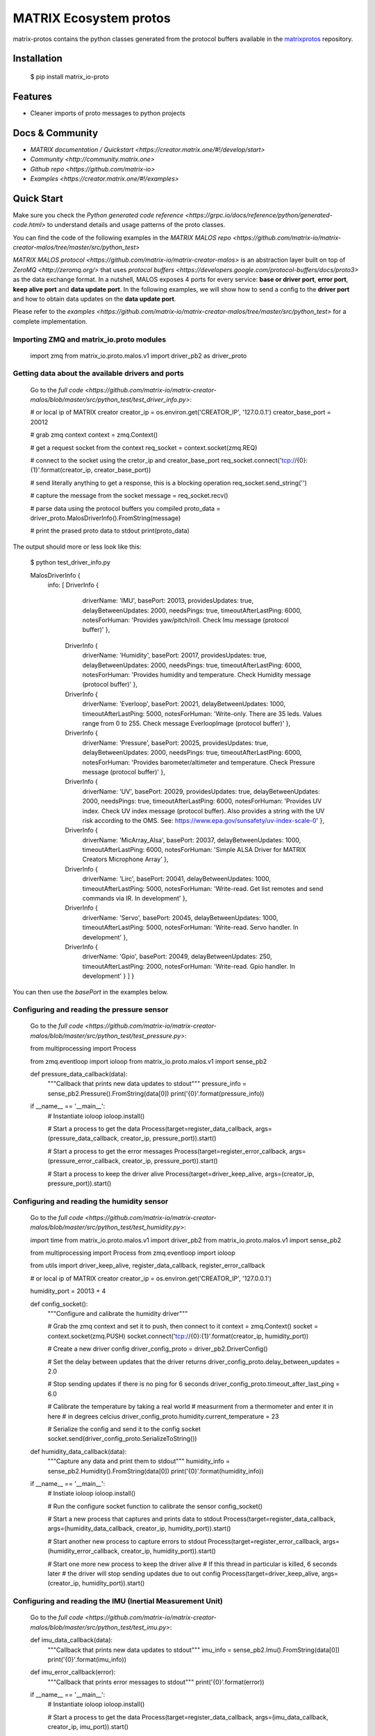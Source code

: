 ========================
MATRIX Ecosystem protos
========================

matrix-protos contains the python classes generated from the 
protocol buffers available in the matrixprotos_ repository.

.. _`matrixprotos`: https://github.com/matrix-io/protocol-buffers

Installation
------------

  .. code-block:: bash

  $ pip install matrix_io-proto

Features
--------

* Cleaner imports of proto messages to python projects

Docs & Community 
----------------

* `MATRIX documentation / Quickstart <https://creator.matrix.one/#!/develop/start>`
* `Community <http://community.matrix.one>`
* `Github repo <https://github.com/matrix-io>`
* `Examples <https://creator.matrix.one/#!/examples>`

Quick Start
------------

Make sure you check the `Python generated code reference <https://grpc.io/docs/reference/python/generated-code.html>` to understand details and usage patterns of the proto classes.

You can find the code of the following examples in the `MATRIX MALOS repo <https://github.com/matrix-io/matrix-creator-malos/tree/master/src/python_test>`

`MATRIX MALOS protocol <https://github.com/matrix-io/matrix-creator-malos>` is an abstraction layer built on top of `ZeroMQ <http://zeromq.org/>` that uses `protocol buffers <https://developers.google.com/protocol-buffers/docs/proto3>` as the data exchange format. In a nutshell, MALOS exposes 4 ports for every service: **base or driver port**, **error port**, **keep alive port** and **data update port**. In the following examples, we will show how to send a config to the **driver port** and how to obtain data updates on the **data update port**. 

Please refer to the `examples <https://github.com/matrix-io/matrix-creator-malos/tree/master/src/python_test>` for a complete implementation.

Importing ZMQ and matrix_io.proto modules
+++++++++++++++++++++++++++++++++++++++++

  .. code-block:: python
  import zmq
  from matrix_io.proto.malos.v1 import driver_pb2 as driver_proto


Getting data about the available drivers and ports
++++++++++++++++++++++++++++++++++++++++++++++++++

  Go to the `full code <https://github.com/matrix-io/matrix-creator-malos/blob/master/src/python_test/test_driver_info.py>`:

  .. code-block:: python

  # or local ip of MATRIX creator
  creator_ip = os.environ.get('CREATOR_IP', '127.0.0.1')
  creator_base_port = 20012

  # grab zmq context
  context = zmq.Context()

  # get a request socket from the context
  req_socket = context.socket(zmq.REQ)

  # connect to the socket using the cretor_ip and creator_base_port
  req_socket.connect('tcp://{0}:{1}'.format(creator_ip, creator_base_port))

  # send literally anything to get a response, this is a blocking operation
  req_socket.send_string('')

  # capture the message from the socket
  message = req_socket.recv()

  # parse data using the protocol buffers you compiled
  proto_data = driver_proto.MalosDriverInfo().FromString(message)

  # print the prased proto data to stdout
  print(proto_data)

The output should more or less look like this:

  .. code-block:: bash
  $ python test_driver_info.py

  MalosDriverInfo {
    info:
    [ DriverInfo {
        driverName: 'IMU',
        basePort: 20013,
        providesUpdates: true,
        delayBetweenUpdates: 2000,
        needsPings: true,
        timeoutAfterLastPing: 6000,
        notesForHuman: 'Provides yaw/pitch/roll. Check Imu message (protocol buffer)' },
      DriverInfo {
        driverName: 'Humidity',
        basePort: 20017,
        providesUpdates: true,
        delayBetweenUpdates: 2000,
        needsPings: true,
        timeoutAfterLastPing: 6000,
        notesForHuman: 'Provides humidity and temperature. Check Humidity message (protocol buffer)' },
      DriverInfo {
        driverName: 'Everloop',
        basePort: 20021,
        delayBetweenUpdates: 1000,
        timeoutAfterLastPing: 5000,
        notesForHuman: 'Write-only. There are 35 leds. Values range from 0 to 255. Check message EverloopImage (protocol buffer)' },
      DriverInfo {
        driverName: 'Pressure',
        basePort: 20025,
        providesUpdates: true,
        delayBetweenUpdates: 2000,
        needsPings: true,
        timeoutAfterLastPing: 6000,
        notesForHuman: 'Provides barometer/altimeter and temperature. Check Pressure message (protocol buffer)' },
      DriverInfo {
        driverName: 'UV',
        basePort: 20029,
        providesUpdates: true,
        delayBetweenUpdates: 2000,
        needsPings: true,
        timeoutAfterLastPing: 6000,
        notesForHuman: 'Provides UV index. Check UV index message (protocol buffer). Also provides a string with the UV risk according to the OMS. See: https://www.epa.gov/sunsafety/uv-index-scale-0' },
      DriverInfo {
        driverName: 'MicArray_Alsa',
        basePort: 20037,
        delayBetweenUpdates: 1000,
        timeoutAfterLastPing: 6000,
        notesForHuman: 'Simple ALSA Driver for MATRIX Creators Microphone Array' },
      DriverInfo {
        driverName: 'Lirc',
        basePort: 20041,
        delayBetweenUpdates: 1000,
        timeoutAfterLastPing: 5000,
        notesForHuman: 'Write-read. Get list remotes and send commands via IR. In development' },
      DriverInfo {
        driverName: 'Servo',
        basePort: 20045,
        delayBetweenUpdates: 1000,
        timeoutAfterLastPing: 5000,
        notesForHuman: 'Write-read. Servo handler. In development' },
      DriverInfo {
        driverName: 'Gpio',
        basePort: 20049,
        delayBetweenUpdates: 250,
        timeoutAfterLastPing: 2000,
        notesForHuman: 'Write-read. Gpio handler. In development' } ] }


You can then use the `basePort` in the examples below. 

Configuring and reading the pressure sensor
+++++++++++++++++++++++++++++++++++++++++++

  Go to the `full code <https://github.com/matrix-io/matrix-creator-malos/blob/master/src/python_test/test_pressure.py>`:

  .. code-block:: python
  from multiprocessing import Process

  from zmq.eventloop import ioloop
  from matrix_io.proto.malos.v1 import sense_pb2

  def pressure_data_callback(data):
      """Callback that prints new data updates to stdout"""
      pressure_info = sense_pb2.Pressure().FromString(data[0])
      print('{0}'.format(pressure_info))

  if __name__ == '__main__':
      # Instantiate ioloop
      ioloop.install()

      # Start a process to get the data
      Process(target=register_data_callback, args=(pressure_data_callback, creator_ip, pressure_port)).start()

      # Start a process to get the error messages
      Process(target=register_error_callback, args=(pressure_error_callback, creator_ip, pressure_port)).start()

      # Start a process to keep the driver alive
      Process(target=driver_keep_alive, args=(creator_ip, pressure_port)).start()


Configuring and reading the humidity sensor
+++++++++++++++++++++++++++++++++++++++++++

  Go to the `full code <https://github.com/matrix-io/matrix-creator-malos/blob/master/src/python_test/test_humidity.py>`:

  .. code-block:: python
  import time
  from matrix_io.proto.malos.v1 import driver_pb2
  from matrix_io.proto.malos.v1 import sense_pb2

  from multiprocessing import Process
  from zmq.eventloop import ioloop

  from utils import driver_keep_alive, register_data_callback, register_error_callback

  # or local ip of MATRIX creator
  creator_ip = os.environ.get('CREATOR_IP', '127.0.0.1')

  humidity_port = 20013 + 4


  def config_socket():
      """Configure and calibrate the humidity driver"""

      # Grab the zmq context and set it to push, then connect to it
      context = zmq.Context()
      socket = context.socket(zmq.PUSH)
      socket.connect('tcp://{0}:{1}'.format(creator_ip, humidity_port))

      # Create a new driver config
      driver_config_proto = driver_pb2.DriverConfig()

      # Set the delay between updates that the driver returns
      driver_config_proto.delay_between_updates = 2.0

      # Stop sending updates if there is no ping for 6 seconds
      driver_config_proto.timeout_after_last_ping = 6.0

      # Calibrate the temperature by taking a real world
      # measurment from a thermometer and enter it in here
      # in degrees celcius
      driver_config_proto.humidity.current_temperature = 23

      # Serialize the config and send it to the config socket
      socket.send(driver_config_proto.SerializeToString())


  def humidity_data_callback(data):
      """Capture any data and print them to stdout"""
      humidity_info = sense_pb2.Humidity().FromString(data[0])
      print('{0}'.format(humidity_info))

  if __name__ == '__main__':
      # Instiate ioloop
      ioloop.install()

      # Run the configure socket function to  calibrate the sensor
      config_socket()

      # Start a new process that captures and prints data to stdout
      Process(target=register_data_callback, args=(humidity_data_callback, creator_ip, humidity_port)).start()

      # Start another new process to capture errors to stdout
      Process(target=register_error_callback, args=(humidity_error_callback, creator_ip, humidity_port)).start()

      # Start one more new process to keep the driver alive
      # If this thread in particular is killed, 6 seconds later
      # the driver will stop sending updates due to out config
      Process(target=driver_keep_alive, args=(creator_ip, humidity_port)).start()


Configuring and reading the IMU (Inertial Measurement Unit)
+++++++++++++++++++++++++++++++++++++++++++++++++++++++++++

  Go to the `full code <https://github.com/matrix-io/matrix-creator-malos/blob/master/src/python_test/test_imu.py>`:

  .. code-block:: python

  def imu_data_callback(data):
      """Callback that prints new data updates to stdout"""
      imu_info = sense_pb2.Imu().FromString(data[0])
      print('{0}'.format(imu_info))


  def imu_error_callback(error):
      """Callback that prints error messages to stdout"""
      print('{0}'.format(error))


  if __name__ == '__main__':
      # Instantiate ioloop
      ioloop.install()

      # Start a process to get the data
      Process(target=register_data_callback, args=(imu_data_callback, creator_ip, imu_port)).start()

      # Start a process to get the error messages
      Process(target=register_error_callback, args=(imu_error_callback, creator_ip, imu_port)).start()

      # Start a process to keep the driver alive
      Process(target=driver_keep_alive, args=(creator_ip, imu_port)).start()

Setting the Everloop LED intensity
++++++++++++++++++++++++++++++++++

  Go to the `full code <https://github.com/matrix-io/matrix-creator-malos/blob/master/src/python_test/test_everloop.py>`:

  .. code-block:: python

  from matrix_io.proto.malos.v1 import driver_pb2
  from matrix_io.proto.malos.v1 import io_pb2

  def set_everloop_intensity(intensity):
      """Sets all of the LEDS to a given rgbw value"""

      # grab zmq context
      context = zmq.Context()

      # get socket for config
      config_socket = context.socket(zmq.PUSH)
      config_socket.connect('tcp://{0}:{1}'.format(creator_ip, creator_everloop_base_port))

      # create a new driver config strut
      config = driver_pb2.DriverConfig()

      # initialize an empty list for the "image" or LEDS
      image = []

      # iterate over all 35 LEDS and set the rgbw value of each
      # then append it to the end of the list/image thing
      for led in range(35):
          ledValue = io_pb2.LedValue()
          ledValue.blue = 0
          ledValue.red = 0
          ledValue.green = intensity
          ledValue.white = 0
          image.append(ledValue)

      # add the "image" to the config driver
      config.image.led.extend(image)

      # send a serialized string of the driver config
      # to the config socket
      config_socket.send(config.SerializeToString())


  def animation(max_intensity=50):
      """
      This invokes the set intesnity multiple times to
      produce an animation
      """

      # Set an initial intesity from a value passed in via a
      # function parameter
      intensity_value = max_intensity

      # Invoke the intesity function before going into the loop of
      # no return so we have an initial value
      set_everloop_intensity(intensity_value)

      # Start loop of no return!
      while True:
          # Decrement the intesity value by 1
          intensity_value -= 1

          # check to see if intensity is 0 and reset it to max if not
          if intensity_value < 0:
              intensity_value = max_intensity

          # Set the intesity using the new value
          set_everloop_intensity(intensity_value)

          # Print value to stdout for debugging
          print('Intensity: {0}'.format(intensity_value))

          # Delay half a second before running the code again
          time.sleep(0.5)

  if __name__ == '__main__':
      # Instantiate ioloop
      ioloop.install()

      # Start a new process that will register
      # your callback with malOS using the utils.py
      Process(target=register_error_callback, args=(led_error_callback, creator_ip, creator_everloop_base_port)).start()

      # Start another new process that invokes the animation
      Process(target=animation, args=(40,)).start()

Using the GPIO
++++++++++++++

  Go to the `full code <https://github.com/matrix-io/matrix-creator-malos/blob/master/src/python_test/test_gpio.py>`:

  .. code-block:: python

  from matrix_io.proto.malos.v1 import driver_pb2
  from matrix_io.proto.malos.v1 import io_pb2

  # Grab a zmq context
  context = zmq.Context()

  # Create a zmq push socket
  socket = context.socket(zmq.PUSH)

  # Connect to push socket
  socket.connect('tcp://{0}:{1}'.format(creator_ip, creator_gpio_base_port))

  # Create a new driver config
  config = driver_pb2.DriverConfig()

  # Set pin number to control
  config.gpio.pin = 15

  # Set pin 15 to output mode
  config.gpio.mode = io_pb2.GpioParams.OUTPUT

  # Start the unescapable loop!
  while True:

      # Bit shift the value on the pin
      # from high to low to high to low...
      config.gpio.value ^= 1

      # Print some debug statements
      print ('GPIO{0}={1}'.format(config.gpio.pin, config.gpio.value))

      # Serialize the configuration we created
      # and send it to the socket
      socket.send(config.SerializeToString())

      # Nap time
      time.sleep(1)

